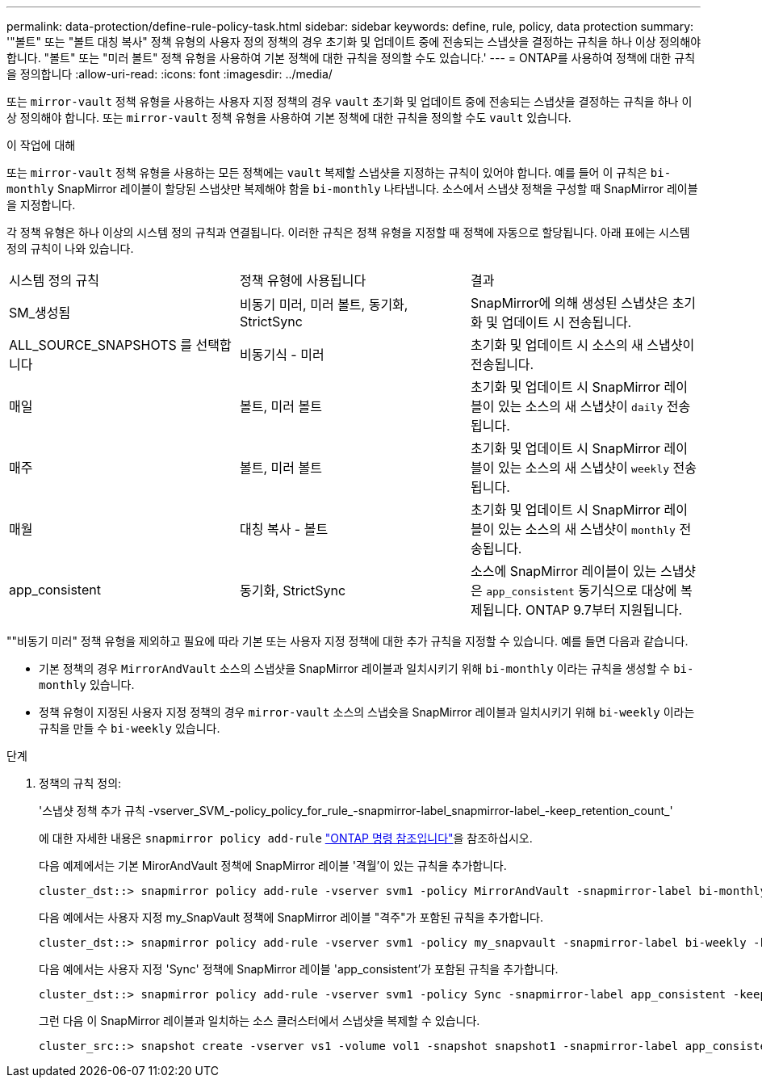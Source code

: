 ---
permalink: data-protection/define-rule-policy-task.html 
sidebar: sidebar 
keywords: define, rule, policy, data protection 
summary: '"볼트" 또는 "볼트 대칭 복사" 정책 유형의 사용자 정의 정책의 경우 초기화 및 업데이트 중에 전송되는 스냅샷을 결정하는 규칙을 하나 이상 정의해야 합니다. "볼트" 또는 "미러 볼트" 정책 유형을 사용하여 기본 정책에 대한 규칙을 정의할 수도 있습니다.' 
---
= ONTAP를 사용하여 정책에 대한 규칙을 정의합니다
:allow-uri-read: 
:icons: font
:imagesdir: ../media/


[role="lead"]
또는 `mirror-vault` 정책 유형을 사용하는 사용자 지정 정책의 경우 `vault` 초기화 및 업데이트 중에 전송되는 스냅샷을 결정하는 규칙을 하나 이상 정의해야 합니다. 또는 `mirror-vault` 정책 유형을 사용하여 기본 정책에 대한 규칙을 정의할 수도 `vault` 있습니다.

.이 작업에 대해
또는 `mirror-vault` 정책 유형을 사용하는 모든 정책에는 `vault` 복제할 스냅샷을 지정하는 규칙이 있어야 합니다. 예를 들어 이 규칙은 `bi-monthly` SnapMirror 레이블이 할당된 스냅샷만 복제해야 함을 `bi-monthly` 나타냅니다. 소스에서 스냅샷 정책을 구성할 때 SnapMirror 레이블을 지정합니다.

각 정책 유형은 하나 이상의 시스템 정의 규칙과 연결됩니다. 이러한 규칙은 정책 유형을 지정할 때 정책에 자동으로 할당됩니다. 아래 표에는 시스템 정의 규칙이 나와 있습니다.

[cols="3*"]
|===


| 시스템 정의 규칙 | 정책 유형에 사용됩니다 | 결과 


 a| 
SM_생성됨
 a| 
비동기 미러, 미러 볼트, 동기화, StrictSync
 a| 
SnapMirror에 의해 생성된 스냅샷은 초기화 및 업데이트 시 전송됩니다.



 a| 
ALL_SOURCE_SNAPSHOTS 를 선택합니다
 a| 
비동기식 - 미러
 a| 
초기화 및 업데이트 시 소스의 새 스냅샷이 전송됩니다.



 a| 
매일
 a| 
볼트, 미러 볼트
 a| 
초기화 및 업데이트 시 SnapMirror 레이블이 있는 소스의 새 스냅샷이 `daily` 전송됩니다.



 a| 
매주
 a| 
볼트, 미러 볼트
 a| 
초기화 및 업데이트 시 SnapMirror 레이블이 있는 소스의 새 스냅샷이 `weekly` 전송됩니다.



 a| 
매월
 a| 
대칭 복사 - 볼트
 a| 
초기화 및 업데이트 시 SnapMirror 레이블이 있는 소스의 새 스냅샷이 `monthly` 전송됩니다.



 a| 
app_consistent
 a| 
동기화, StrictSync
 a| 
소스에 SnapMirror 레이블이 있는 스냅샷은 `app_consistent` 동기식으로 대상에 복제됩니다. ONTAP 9.7부터 지원됩니다.

|===
""비동기 미러" 정책 유형을 제외하고 필요에 따라 기본 또는 사용자 지정 정책에 대한 추가 규칙을 지정할 수 있습니다. 예를 들면 다음과 같습니다.

* 기본 정책의 경우 `MirrorAndVault` 소스의 스냅샷을 SnapMirror 레이블과 일치시키기 위해 `bi-monthly` 이라는 규칙을 생성할 수 `bi-monthly` 있습니다.
* 정책 유형이 지정된 사용자 지정 정책의 경우 `mirror-vault` 소스의 스냅숏을 SnapMirror 레이블과 일치시키기 위해 `bi-weekly` 이라는 규칙을 만들 수 `bi-weekly` 있습니다.


.단계
. 정책의 규칙 정의:
+
'스냅샷 정책 추가 규칙 -vserver_SVM_-policy_policy_for_rule_-snapmirror-label_snapmirror-label_-keep_retention_count_'

+
에 대한 자세한 내용은 `snapmirror policy add-rule` link:https://docs.netapp.com/us-en/ontap-cli/snapmirror-policy-add-rule.html["ONTAP 명령 참조입니다"^]을 참조하십시오.

+
다음 예제에서는 기본 MirorAndVault 정책에 SnapMirror 레이블 '격월'이 있는 규칙을 추가합니다.

+
[listing]
----
cluster_dst::> snapmirror policy add-rule -vserver svm1 -policy MirrorAndVault -snapmirror-label bi-monthly -keep 6
----
+
다음 예에서는 사용자 지정 my_SnapVault 정책에 SnapMirror 레이블 "격주"가 포함된 규칙을 추가합니다.

+
[listing]
----
cluster_dst::> snapmirror policy add-rule -vserver svm1 -policy my_snapvault -snapmirror-label bi-weekly -keep 26
----
+
다음 예에서는 사용자 지정 'Sync' 정책에 SnapMirror 레이블 'app_consistent'가 포함된 규칙을 추가합니다.

+
[listing]
----
cluster_dst::> snapmirror policy add-rule -vserver svm1 -policy Sync -snapmirror-label app_consistent -keep 1
----
+
그런 다음 이 SnapMirror 레이블과 일치하는 소스 클러스터에서 스냅샷을 복제할 수 있습니다.

+
[listing]
----
cluster_src::> snapshot create -vserver vs1 -volume vol1 -snapshot snapshot1 -snapmirror-label app_consistent
----

